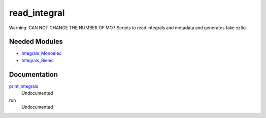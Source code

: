 .. _read_integral:

.. program:: read_integral

.. default-role:: option

=============
read_integral
=============

Warning: CAN NOT CHANGE THE NUMBER OF MO !
Scripts to read integrals and metadata and generates fake ezfio

Needed Modules
==============
.. Do not edit this section It was auto-generated
.. by the `update_README.py` script.


.. image:: tree_dependency.png

* `Integrals_Monoelec <http://github.com/LCPQ/quantum_package/tree/master/src/Integrals_Monoelec>`_
* `Integrals_Bielec <http://github.com/LCPQ/quantum_package/tree/master/src/Integrals_Bielec>`_

Documentation
=============
.. Do not edit this section It was auto-generated
.. by the `update_README.py` script.


`print_integrals <http://github.com/LCPQ/quantum_package/tree/master/plugins/read_integral/read_integrals_mo.irp.f#L1>`_
  Undocumented


`run <http://github.com/LCPQ/quantum_package/tree/master/plugins/read_integral/read_integrals_mo.irp.f#L8>`_
  Undocumented


